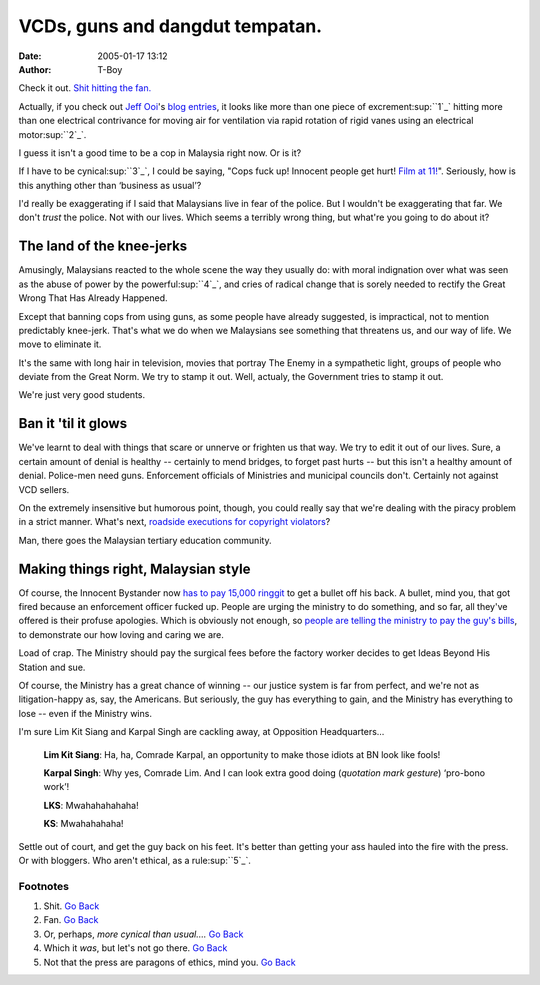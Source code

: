 VCDs, guns and dangdut tempatan.
################################
:date: 2005-01-17 13:12
:author: T-Boy

Check it out. `Shit hitting the fan.`_

Actually, if you check out `Jeff Ooi`_'s `blog`_ `entries`_, it looks
like more than one piece of excrement\ :sup:``1`_` hitting more than one
electrical contrivance for moving air for ventilation via rapid rotation
of rigid vanes using an electrical motor\ :sup:``2`_`.

I guess it isn't a good time to be a cop in Malaysia right now. Or is
it?

If I have to be cynical\ :sup:``3`_`, I could be saying, "Cops fuck up!
Innocent people get hurt! `Film at 11!`_". Seriously, how is this
anything other than ‘business as usual’?

I'd really be exaggerating if I said that Malaysians live in fear of the
police. But I wouldn't be exaggerating that far. We don't *trust* the
police. Not with our lives. Which seems a terribly wrong thing, but
what're you going to do about it?

The land of the knee-jerks
~~~~~~~~~~~~~~~~~~~~~~~~~~

Amusingly, Malaysians reacted to the whole scene the way they usually
do: with moral indignation over what was seen as the abuse of power by
the powerful\ :sup:``4`_`, and cries of radical change that is sorely
needed to rectify the Great Wrong That Has Already Happened.

Except that banning cops from using guns, as some people have already
suggested, is impractical, not to mention predictably knee-jerk. That's
what we do when we Malaysians see something that threatens us, and our
way of life. We move to eliminate it.

It's the same with long hair in television, movies that portray The
Enemy in a sympathetic light, groups of people who deviate from the
Great Norm. We try to stamp it out. Well, actualy, the Government tries
to stamp it out.

We're just very good students.

Ban it 'til it glows
~~~~~~~~~~~~~~~~~~~~

We've learnt to deal with things that scare or unnerve or frighten us
that way. We try to edit it out of our lives. Sure, a certain amount of
denial is healthy -- certainly to mend bridges, to forget past hurts --
but this isn't a healthy amount of denial. Police-men need guns.
Enforcement officials of Ministries and municipal councils don't.
Certainly not against VCD sellers.

On the extremely insensitive but humorous point, though, you could
really say that we're dealing with the piracy problem in a strict
manner. What's next, `roadside executions for copyright violators`_?

Man, there goes the Malaysian tertiary education community.

Making things right, Malaysian style
~~~~~~~~~~~~~~~~~~~~~~~~~~~~~~~~~~~~

Of course, the Innocent Bystander now `has to pay 15,000 ringgit`_ to
get a bullet off his back. A bullet, mind you, that got fired because an
enforcement officer fucked up. People are urging the ministry to do
something, and so far, all they've offered is their profuse apologies.
Which is obviously not enough, so `people are telling the ministry to
pay the guy's bills`_, to demonstrate our how loving and caring we are.

Load of crap. The Ministry should pay the surgical fees before the
factory worker decides to get Ideas Beyond His Station and sue.

Of course, the Ministry has a great chance of winning -- our justice
system is far from perfect, and we're not as litigation-happy as, say,
the Americans. But seriously, the guy has everything to gain, and the
Ministry has everything to lose -- even if the Ministry wins.

.. raw:: html

   <p>

I'm sure Lim Kit Siang and Karpal Singh are cackling away, at Opposition
Headquarters…

    **Lim Kit Siang**: Ha, ha, Comrade Karpal, an opportunity to make
    those idiots at BN look like fools!

    **Karpal Singh**: Why yes, Comrade Lim. And I can look extra good
    doing (*quotation mark gesture*) ‘pro-bono work’!

    **LKS**: Mwahahahahaha!

    **KS**: Mwahahahaha!

.. raw:: html

   </p>

Settle out of court, and get the guy back on his feet. It's better than
getting your ass hauled into the fire with the press. Or with bloggers.
Who aren't ethical, as a rule\ :sup:``5`_`.

Footnotes
'''''''''

#. Shit. \ `Go Back`_\ 
#. Fan. \ `Go Back <#vcdheadnote2>`__\ 
#. Or, perhaps, *more cynical than usual….* \ `Go
   Back <#vcdheadnote3>`__\ 
#. Which it *was*, but let's not go there. \ `Go
   Back <#vcdheadnote4>`__\ 
#. Not that the press are paragons of ethics, mind you. \ `Go
   Back <#vcdheadnote5>`__\ 

.. raw:: html

   </p>

.. _Shit hitting the fan.: http://www.thestar.com.my/news/story.asp?file=/2005/1/15/nation/9906321&sec=nation
.. _Jeff Ooi: http://www.jeffooi.com/
.. _blog: http://www.jeffooi.com/archives/2005/01/bad_bad_press_f.php
.. _entries: http://www.jeffooi.com/archives/2005/01/guns_pak_lah_sa.php
.. _1: #vcdfootnote1
.. _2: #vcdfootnote2
.. _3: #vcdfootnote3
.. _Film at 11!: http://catb.org/%7E/esr/jargon/html/F/film-at-11.html
.. _4: #vcdfootnote4
.. _roadside executions for copyright violators: http://www.mycen.com.my/duasen/170105_unclehoadvisory.html
.. _has to pay 15,000 ringgit: http://www.thestar.com.my/news/story.asp?file=/2005/1/17/nation/9919557&sec=nation
.. _people are telling the ministry to pay the guy's bills: http://www.jeffooi.com/archives/2005/01/go_pick_up_the.php
.. _5: #vcdfootnote5
.. _Go Back: #vcdheadnote1
